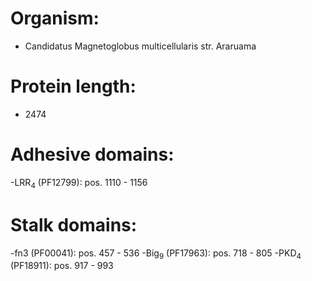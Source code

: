 * Organism:
- Candidatus Magnetoglobus multicellularis str. Araruama
* Protein length:
- 2474
* Adhesive domains:
-LRR_4 (PF12799): pos. 1110 - 1156
* Stalk domains:
-fn3 (PF00041): pos. 457 - 536
-Big_9 (PF17963): pos. 718 - 805
-PKD_4 (PF18911): pos. 917 - 993

